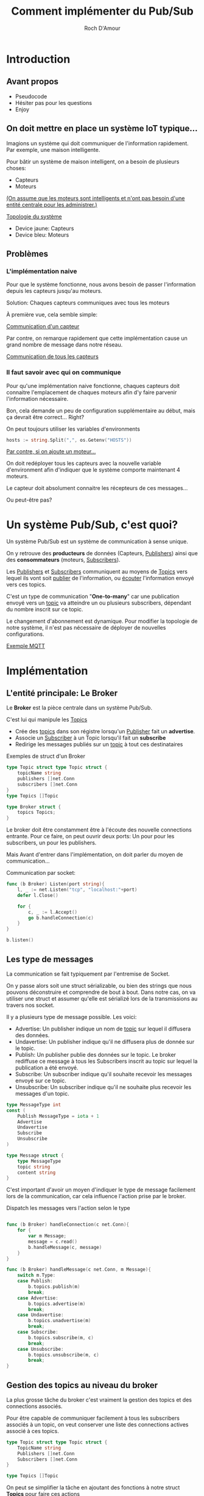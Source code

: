 #+title:     Comment implémenter du Pub/Sub
#+author:    Roch D'Amour
#+email:     roch.damour@gmail.com

* Introduction
** Avant propos
- Pseudocode
- Hésiter pas pour les questions
- Enjoy
** On doit mettre en place un système IoT typique...
Imagions un système qui doit communiquer de l'information rapidement.
Par exemple, une maison intelligente.

Pour bâtir un système de maison intelligent, on a besoin de plusieurs choses:
 * Capteurs
 * Moteurs

_(On assume que les moteurs sont intelligents et n'ont pas besoin d'une entité
centrale pour les administrer.)_

#+ATTR_ORG: :width 600
[[./images/Devices-sans-intéractions.png][Topologie du système]]

- Device jaune: Capteurs
- Device bleu: Moteurs

** Problèmes
*** L'implémentation naive
Pour que le système fonctionne, nous avons besoin de passer l'information depuis
les capteurs jusqu'au moteurs.

Solution: Chaques capteurs communiques avec tous les moteurs

À première vue, cela semble simple:
#+ATTR_ORG: :width 600
[[./images/communication-1-device.png][Communication d'un capteur]]

Par contre, on remarque rapidement que cette implémentation cause un grand
nombre de message dans notre réseau.
#+ATTR_ORG: :width 600
[[./images/communication-trop-de-devices.png][Communication de tous les capteurs]]

*** Il faut savoir avec qui on communique
Pour qu'une implémentation naive fonctionne, chaques capteurs doit connaitre
l'emplacement de chaques moteurs afin d'y faire parvenir l'information nécessaire.

Bon, cela demande un peu de configuration supplémentaire au début, mais ça
devrait être correct... Right?

On peut toujours utiliser les variables d'environments
#+begin_src go
hosts := string.Split(",", os.Getenv("HOSTS"))
#+end_src

#+ATTR_ORG: :width 600
[[./images/communication-new-node.png][Par contre, si on ajoute un moteur...]]

On doit redéployer tous les capteurs avec la nouvelle variable d'environment
afin d'indiquer que le système comporte maintenant 4 moteurs.

Le capteur doit absolument connaitre les récepteurs de ces messages...

Ou peut-être pas?

* Un système Pub/Sub, c'est quoi?
Un système Pub/Sub est un système de communication à sense unique.

On y retrouve des **producteurs** de données (Capteurs, _Publishers_) ainsi que des
*consommateurs* (moteurs, _Subscribers_).

Les _Publishers_ et _Subscribers_ communiquent au moyens de _Topics_ vers lequel ils
vont soit _publier_ de l'information, ou _écouter_ l'information envoyé vers ces
topics.

C'est un type de communication "**One-to-many**" car une publication envoyé vers
un _topic_ va atteindre un ou plusieurs subscribers, dépendant du nombre inscrit
sur ce topic.

Le changement d'abonnement est dynamique. Pour modifier la topologie de notre
système, il n'est pas nécessaire de déployer de nouvelles configurations.

#+ATTR_ORG: :width 1000
[[./images/exemple-mqtt.png][Exemple MQTT]]

* Implémentation
** L'entité principale: Le *Broker*
Le **Broker** est la pièce centrale dans un système Pub/Sub.

 C'est lui qui manipule les _Topics_
   - Crée des _topics_ dans son régistre lorsqu'un _Publisher_ fait un **advertise**.
   - Associe un _Subscriber_ à un Topic lorsqu'il fait un **subscribe**
   - Redirige les messages publiés sur un _topic_ à tout ces destinataires

Exemples de struct d'un Broker
#+begin_src go
type Topic struct type Topic struct {
    topicName string
    publishers []net.Conn
    subscribers []net.Conn
}
type Topics []Topic

type Broker struct {
    topics Topics;
}
#+end_src

Le broker doit être constamment être à l'écoute des nouvelle connections entrante.
Pour ce faire, on peut ouvrir deux ports: Un pour pour les subscribers, un pour les publishers.

Mais Avant d'entrer dans l'implémentation, on doit parler du moyen de communication...

Communication par socket:

#+begin_src go
func (b Broker) Listen(port string){
    l, _ := net.Listen("tcp", "localhost:"+port)
    defer l.Close()

    for {
        c, _ := l.Accept()
        go b.handleConnection(c)
    }
}

b.listen()
#+end_src

** Les type de messages
La communication se fait typiquement par l'entremise de Socket.

On y passe alors soit une struct sérializable, ou bien des strings que nous
pouvons déconstruire et comprendre de bout à bout. Dans notre cas, on va
utiliser une struct et assumer qu'elle est sérializé lors de la transmissions au
travers nos socket.

Il y a plusieurs type de message possible. Les voici:
 - Advertise: Un publisher indique un nom de _topic_ sur lequel il diffusera des données.
 - Undavertise: Un publisher indique qu'il ne diffusera plus de donnée sur le topic.
 - Publish: Un publisher publie des données sur le topic. Le broker rediffuse ce message à tous les Subscribers inscrit au topic sur lequel la publication a été envoyé.
 - Subscribe: Un subscriber indique qu'il souhaite recevoir les messages envoyé sur ce topic.
 - Unsubscribe: Un subscriber indique qu'il ne souhaite plus recevoir les messages d'un topic.

#+begin_src go
type MessageType int
const (
    Publish MessageType = iota + 1
    Advertise
    Undavertise
    Subscribe
    Unsubscribe
)

type Message struct {
    type MessageType
    topic string
    content string
}
#+end_src

C'est important d'avoir un moyen d'indiquer le type de message facilement lors
de la communication, car cela influence l'action prise par le broker.

Dispatch les messages vers l'action selon le type

#+begin_src go

func (b Broker) handleConnection(c net.Conn){
    for {
        var m Message;
        message = c.read()
        b.handleMessage(c, message)
    }
}

func (b Broker) handleMessage(c net.Conn, m Message){
    switch m.Type:
    case Publish:
        b.topics.publish(m)
        break;
    case Advertise:
        b.topics.advertise(m)
        break;
    case Undavertise:
        b.topics.unadvertise(m)
        break;
    case Subscribe:
        b.topics.subscribe(m, c)
        break;
    case Unsubscribe:
        b.topics.unsubscribe(m, c)
        break;
}

#+end_src

** Gestion des topics au niveau du broker

La plus grosse tâche du broker c'est vraiment la gestion des topics et des
connections associés.

Pour être capable de communiquer facilement à tous les subscribers associés à un
topic, on veut conserver une liste des connections actives associé à ces topics.

#+begin_src go
type Topic struct type Topic struct {
    TopicName string
    Publishers []net.Conn
    Subscribers []net.Conn
}

type Topics []Topic

#+end_src

On peut se simplifier la tâche en ajoutant des fonctions à notre struct **Topics**
pour faire ces actions

#+begin_src go

func (t Topics) Subscribe(m Message, c net.Conn){
    topic := t.get("topic inscrit dans le message")
	   topic.Subscribers = append(topic.Subscribers, c)
}

func (t Topics) Unsubscribe(m Message, c net.Conn){
    topic := t.remove("topic inscrit dans le message")
}

func (t Topics) Advertise(m Message, c net.Conn){
    topic := t.get("topic inscrit dans le message")
	   topic.Publishers = append(topic.Publishers, c)
}

func (t Topics) Unadvertise(m Message, c net.Conn){
    topic := t.remove("topic inscrit dans le message")
}
#+end_src

Maintenant qu'on a ça de fait, il reste juste à publisher sur les topics
correspondant:

Un refresh:

#+begin_src go
type Message struct {
    type MessageType
    topic string
    content string
}
#+end_src

Envoie du message aux destinataires

#+begin_src go :packages ("fmt")
func (t Topics) Publish(m Message){
    topic := t.get("topic inscrit dans le message")
    t.Publish(m)
}

func (t Topic) Publish(m Message){
    connections := t.Subscribers
    // Il faut probablement sérialiser notre message avant de l'envoyer sur la connection.
    // Puisque c'est un pseudocode, je ne vais pas embarquer dans ça.
    bytes := m.serialize()
    for _, connection := range connections {
        connection.write(bytes)
    }
}
#+end_src

** Connection au broker

Un des plus grand avantage du système Pub/Sub c'est qu'on a seulement besoin de
se connection à une entité pour communiquer au travers le système entier.

Dans notre système, on va avoir deux type de clients: _Publisher_, et _Subscribers_.

Les deux vont initier *une* unique connection avec _broker_.

#+begin_src go
conn, _ := net.Dial("tcp", "broker.com:7777")
#+end_src

La différence ici, c'est que nous allons avoir deux fils d'exécution.

Nous voulons être en mesure d'envoyer des commandes sur notre connection (Par
exemple, un message de type _Subscribe_ ou bien _Advertise_) mais tous de même être
à l'écoute de ce qui est envoyé sur la connection.

#+begin_src go
func (c net.Conn) Listen() {
    for {
        // Opération bloquante: Attend le prochain message
        message := c.read()
        // Traitement du message dans une goroutine pour ne pas bloquer
        go handleMessage(message)
    }
}

func (c net.Conn) Interact() {
    message := readMessageFromCLI()
    HandleSendMessage(message)
}

func Main() {
    conn, _ := net.Dial("tcp", "broker.com:7777")
    go conn.Listen()
    conn.Interact()
}
#+end_src

Évidament, cet exemple de code simple montre seulement comment initier la
connection, sans effectuer d'actions supplémentaires.

Si on revient à notre exemple des capteurs et moteurs, les capteurs, lorsque mis
en marche, se connectent à notre _broker_ et _Advertise_ les topics désiré.

Même chose pour les moteurs: Une fois mise en marche, ils se connectent au
_broker_ et _Subscribe_ sur les topics désiré.

* Conclusion
** Utiliser un protocole PUB/SUB déjà implémenter
      * MQTT
      * RabbitMQ
** Stream processing
map/reduce par dessu pub/sub

** Mention honorable: Apache Kafka
 Merci !
